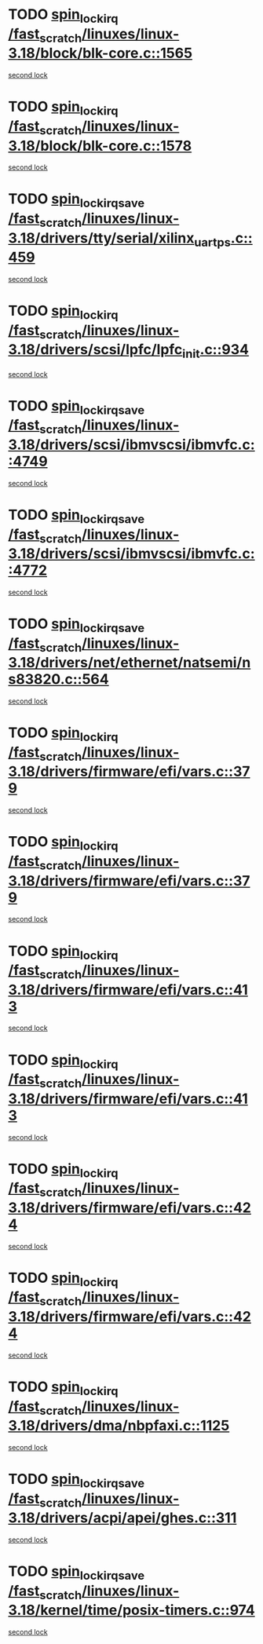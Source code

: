 * TODO [[view:/fast_scratch/linuxes/linux-3.18/block/blk-core.c::face=ovl-face1::linb=1565::colb=2::cole=15][spin_lock_irq /fast_scratch/linuxes/linux-3.18/block/blk-core.c::1565]]
[[view:/fast_scratch/linuxes/linux-3.18/block/blk-core.c::face=ovl-face2::linb=1645::colb=2::cole=15][second lock]]
* TODO [[view:/fast_scratch/linuxes/linux-3.18/block/blk-core.c::face=ovl-face1::linb=1578::colb=1::cole=14][spin_lock_irq /fast_scratch/linuxes/linux-3.18/block/blk-core.c::1578]]
[[view:/fast_scratch/linuxes/linux-3.18/block/blk-core.c::face=ovl-face2::linb=1645::colb=2::cole=15][second lock]]
* TODO [[view:/fast_scratch/linuxes/linux-3.18/drivers/tty/serial/xilinx_uartps.c::face=ovl-face1::linb=459::colb=2::cole=19][spin_lock_irqsave /fast_scratch/linuxes/linux-3.18/drivers/tty/serial/xilinx_uartps.c::459]]
[[view:/fast_scratch/linuxes/linux-3.18/drivers/tty/serial/xilinx_uartps.c::face=ovl-face2::linb=469::colb=3::cole=20][second lock]]
* TODO [[view:/fast_scratch/linuxes/linux-3.18/drivers/scsi/lpfc/lpfc_init.c::face=ovl-face1::linb=934::colb=3::cole=16][spin_lock_irq /fast_scratch/linuxes/linux-3.18/drivers/scsi/lpfc/lpfc_init.c::934]]
[[view:/fast_scratch/linuxes/linux-3.18/drivers/scsi/lpfc/lpfc_init.c::face=ovl-face2::linb=934::colb=3::cole=16][second lock]]
* TODO [[view:/fast_scratch/linuxes/linux-3.18/drivers/scsi/ibmvscsi/ibmvfc.c::face=ovl-face1::linb=4749::colb=1::cole=18][spin_lock_irqsave /fast_scratch/linuxes/linux-3.18/drivers/scsi/ibmvscsi/ibmvfc.c::4749]]
[[view:/fast_scratch/linuxes/linux-3.18/drivers/scsi/ibmvscsi/ibmvfc.c::face=ovl-face2::linb=4772::colb=4::cole=21][second lock]]
* TODO [[view:/fast_scratch/linuxes/linux-3.18/drivers/scsi/ibmvscsi/ibmvfc.c::face=ovl-face1::linb=4772::colb=4::cole=21][spin_lock_irqsave /fast_scratch/linuxes/linux-3.18/drivers/scsi/ibmvscsi/ibmvfc.c::4772]]
[[view:/fast_scratch/linuxes/linux-3.18/drivers/scsi/ibmvscsi/ibmvfc.c::face=ovl-face2::linb=4772::colb=4::cole=21][second lock]]
* TODO [[view:/fast_scratch/linuxes/linux-3.18/drivers/net/ethernet/natsemi/ns83820.c::face=ovl-face1::linb=564::colb=2::cole=19][spin_lock_irqsave /fast_scratch/linuxes/linux-3.18/drivers/net/ethernet/natsemi/ns83820.c::564]]
[[view:/fast_scratch/linuxes/linux-3.18/drivers/net/ethernet/natsemi/ns83820.c::face=ovl-face2::linb=576::colb=3::cole=20][second lock]]
* TODO [[view:/fast_scratch/linuxes/linux-3.18/drivers/firmware/efi/vars.c::face=ovl-face1::linb=379::colb=1::cole=14][spin_lock_irq /fast_scratch/linuxes/linux-3.18/drivers/firmware/efi/vars.c::379]]
[[view:/fast_scratch/linuxes/linux-3.18/drivers/firmware/efi/vars.c::face=ovl-face2::linb=413::colb=5::cole=18][second lock]]
* TODO [[view:/fast_scratch/linuxes/linux-3.18/drivers/firmware/efi/vars.c::face=ovl-face1::linb=379::colb=1::cole=14][spin_lock_irq /fast_scratch/linuxes/linux-3.18/drivers/firmware/efi/vars.c::379]]
[[view:/fast_scratch/linuxes/linux-3.18/drivers/firmware/efi/vars.c::face=ovl-face2::linb=424::colb=4::cole=17][second lock]]
* TODO [[view:/fast_scratch/linuxes/linux-3.18/drivers/firmware/efi/vars.c::face=ovl-face1::linb=413::colb=5::cole=18][spin_lock_irq /fast_scratch/linuxes/linux-3.18/drivers/firmware/efi/vars.c::413]]
[[view:/fast_scratch/linuxes/linux-3.18/drivers/firmware/efi/vars.c::face=ovl-face2::linb=413::colb=5::cole=18][second lock]]
* TODO [[view:/fast_scratch/linuxes/linux-3.18/drivers/firmware/efi/vars.c::face=ovl-face1::linb=413::colb=5::cole=18][spin_lock_irq /fast_scratch/linuxes/linux-3.18/drivers/firmware/efi/vars.c::413]]
[[view:/fast_scratch/linuxes/linux-3.18/drivers/firmware/efi/vars.c::face=ovl-face2::linb=424::colb=4::cole=17][second lock]]
* TODO [[view:/fast_scratch/linuxes/linux-3.18/drivers/firmware/efi/vars.c::face=ovl-face1::linb=424::colb=4::cole=17][spin_lock_irq /fast_scratch/linuxes/linux-3.18/drivers/firmware/efi/vars.c::424]]
[[view:/fast_scratch/linuxes/linux-3.18/drivers/firmware/efi/vars.c::face=ovl-face2::linb=413::colb=5::cole=18][second lock]]
* TODO [[view:/fast_scratch/linuxes/linux-3.18/drivers/firmware/efi/vars.c::face=ovl-face1::linb=424::colb=4::cole=17][spin_lock_irq /fast_scratch/linuxes/linux-3.18/drivers/firmware/efi/vars.c::424]]
[[view:/fast_scratch/linuxes/linux-3.18/drivers/firmware/efi/vars.c::face=ovl-face2::linb=424::colb=4::cole=17][second lock]]
* TODO [[view:/fast_scratch/linuxes/linux-3.18/drivers/dma/nbpfaxi.c::face=ovl-face1::linb=1125::colb=2::cole=15][spin_lock_irq /fast_scratch/linuxes/linux-3.18/drivers/dma/nbpfaxi.c::1125]]
[[view:/fast_scratch/linuxes/linux-3.18/drivers/dma/nbpfaxi.c::face=ovl-face2::linb=1125::colb=2::cole=15][second lock]]
* TODO [[view:/fast_scratch/linuxes/linux-3.18/drivers/acpi/apei/ghes.c::face=ovl-face1::linb=311::colb=3::cole=20][spin_lock_irqsave /fast_scratch/linuxes/linux-3.18/drivers/acpi/apei/ghes.c::311]]
[[view:/fast_scratch/linuxes/linux-3.18/drivers/acpi/apei/ghes.c::face=ovl-face2::linb=311::colb=3::cole=20][second lock]]
* TODO [[view:/fast_scratch/linuxes/linux-3.18/kernel/time/posix-timers.c::face=ovl-face1::linb=974::colb=1::cole=18][spin_lock_irqsave /fast_scratch/linuxes/linux-3.18/kernel/time/posix-timers.c::974]]
[[view:/fast_scratch/linuxes/linux-3.18/kernel/time/posix-timers.c::face=ovl-face2::linb=974::colb=1::cole=18][second lock]]
